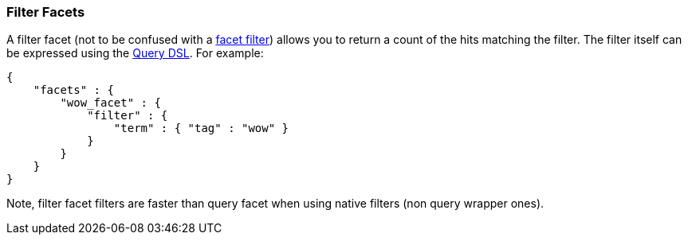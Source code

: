 [[search-facets-filter-facet]]
=== Filter Facets

A filter facet (not to be confused with a
<<search-facets,facet filter>>) allows you to
return a count of the hits matching the filter. The filter itself can be
expressed using the <<query-dsl,Query DSL>>. For
example:

[source,js]
--------------------------------------------------
{
    "facets" : {
        "wow_facet" : {
            "filter" : {
                "term" : { "tag" : "wow" }
            }
        }
    }
}
--------------------------------------------------

Note, filter facet filters are faster than query facet when using native
filters (non query wrapper ones).
